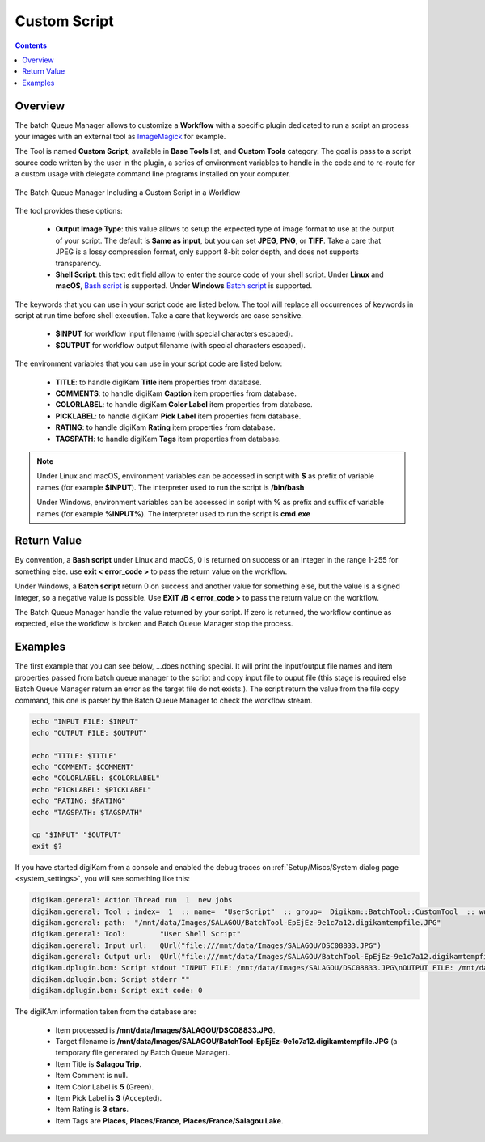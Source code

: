 .. meta::
   :description: digiKam Custom Script from Batch Queue Manager
   :keywords: digiKam, documentation, user manual, photo management, open source, free, learn, easy, batch, custom, script

.. metadata-placeholder

   :authors: - digiKam Team

   :license: see Credits and License page for details (https://docs.digikam.org/en/credits_license.html)

.. _custom_script:

Custom Script
=============

.. contents::

Overview
--------

The batch Queue Manager allows to customize a **Workflow** with a specific plugin dedicated to run a script an process your images with an external tool as `ImageMagick <https://imagemagick.org/>`_ for example.

The Tool is named **Custom Script**, available in **Base Tools** list, and **Custom Tools** category. The goal is pass to a script source code written by the user in the plugin, a series of environment variables to handle in the code and to re-route for a custom usage with delegate command line programs installed on your computer.

.. figure:: images/bqm_custom_script.webp
    :alt:
    :align: center

    The Batch Queue Manager Including a Custom Script in a Workflow

The tool provides these options:

    - **Output Image Type**: this value allows to setup the expected type of image format to use at the output of your script. The default is **Same as input**, but you can set **JPEG**, **PNG**, or **TIFF**. Take a care that JPEG is a lossy compression format, only support 8-bit color depth, and does not supports transparency.

    - **Shell Script**: this text edit field allow to enter the source code of your shell script. Under **Linux** and **macOS**, `Bash script <https://en.wikipedia.org/wiki/Bash_(Unix_shell)>`_ is supported. Under **Windows** `Batch script <https://en.wikipedia.org/wiki/Batch_file>`_ is supported.

The keywords that you can use in your script code are listed below. The tool will replace all occurrences of keywords in script at run time before shell execution. Take a care that keywords are case sensitive.

    - **$INPUT** for workflow input filename (with special characters escaped).

    - **$OUTPUT** for workflow output filename (with special characters escaped).

The environment variables that you can use in your script code are listed below:

    - **TITLE**: to handle digiKam **Title** item properties from database.

    - **COMMENTS**: to handle digiKam **Caption** item properties from database.

    - **COLORLABEL**: to handle digiKam **Color Label** item properties from database.

    - **PICKLABEL**: to handle digiKam **Pick Label** item properties from database.

    - **RATING**: to handle digiKam **Rating** item properties from database.

    - **TAGSPATH**: to handle digiKam **Tags** item properties from database.

.. note::

    Under Linux and macOS, environment variables can be accessed in script with **$** as prefix of variable names (for example **$INPUT**). The interpreter used to run the script is **/bin/bash**

    Under Windows, environment variables can be accessed in script with **%** as prefix and suffix of variable names (for example **%INPUT%**). The interpreter used to run the script is **cmd.exe**

Return Value
------------

By convention, a **Bash script** under Linux and macOS, 0 is returned on success or an integer in the range 1-255 for something else. use **exit < error_code >** to pass the return value on the workflow.

Under Windows, a **Batch script** return 0 on success and another value for something else, but the value is a signed integer, so a negative value is possible. Use **EXIT /B < error_code >** to pass the return value on the workflow.

The Batch Queue Manager handle the value returned by your script. If zero is returned, the workflow continue as expected, else the workflow is broken and Batch Queue Manager stop the process.

Examples
--------

The first example that you can see below, ...does nothing special. It will print the input/output file names and item properties passed from batch queue manager to the script and copy input file to ouput file (this stage is required else Batch Queue Manager return an error as the target file do not exists.). The script return the value from the file copy command, this one is parser by the Batch Queue Manager to check the workflow stream.

.. code-block:: bash

    echo "INPUT FILE: $INPUT"
    echo "OUTPUT FILE: $OUTPUT"

    echo "TITLE: $TITLE"
    echo "COMMENT: $COMMENT"
    echo "COLORLABEL: $COLORLABEL"
    echo "PICKLABEL: $PICKLABEL"
    echo "RATING: $RATING"
    echo "TAGSPATH: $TAGSPATH"

    cp "$INPUT" "$OUTPUT"
    exit $?

If you have started digiKam from a console and enabled the debug traces on :ref:`Setup/Miscs/System dialog page <system_settings>`, you will see something like this:

.. code-block:: text

    digikam.general: Action Thread run  1  new jobs
    digikam.general: Tool : index=  1  :: name=  "UserScript"  :: group=  Digikam::BatchTool::CustomTool  :: wurl=  QUrl("file:///mnt/data/Images/SALAGOU")
    digikam.general: path:  "/mnt/data/Images/SALAGOU/BatchTool-EpEjEz-9e1c7a12.digikamtempfile.JPG"
    digikam.general: Tool:        "User Shell Script"
    digikam.general: Input url:   QUrl("file:///mnt/data/Images/SALAGOU/DSC08833.JPG")
    digikam.general: Output url:  QUrl("file:///mnt/data/Images/SALAGOU/BatchTool-EpEjEz-9e1c7a12.digikamtempfile.JPG")
    digikam.dplugin.bqm: Script stdout "INPUT FILE: /mnt/data/Images/SALAGOU/DSC08833.JPG\nOUTPUT FILE: /mnt/data/Images/SALAGOU/BatchTool-EpEjEz-9e1c7a12.digikamtempfile.JPG\nTITLE: Salagou Trip\nCOMMENT: \nCOLORLABEL: 5\nPICKLABEL: 3\nRATING: 3\nTAGSPATH: Places;Places/France;Places/France/Salagou Lake\n"
    digikam.dplugin.bqm: Script stderr ""
    digikam.dplugin.bqm: Script exit code: 0

The digiKAm information taken from the database are:

    - Item processed is **/mnt/data/Images/SALAGOU/DSC08833.JPG**.
    - Target filename is **/mnt/data/Images/SALAGOU/BatchTool-EpEjEz-9e1c7a12.digikamtempfile.JPG** (a temporary file generated by Batch Queue Manager).
    - Item Title is **Salagou Trip**.
    - Item Comment is null.
    - Item Color Label is **5** (Green).
    - Item Pick Label is **3** (Accepted).
    - Item Rating is **3 stars**.
    - Item Tags are **Places**, **Places/France**, **Places/France/Salagou Lake**.
